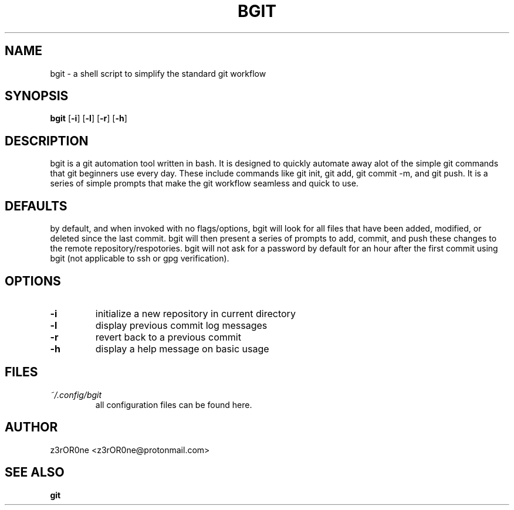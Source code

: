.TH BGIT 1L 2022-09-29 Info-BGIT

.SH NAME
bgit \- a shell script to simplify the standard git workflow

.SH SYNOPSIS
.B bgit
[\fB\-i\fR]
[\fB\-l\fR]
[\fB\-r\fR]
[\fB\-h\fR]

.SH DESCRIPTION
bgit is a git automation tool written in bash. It is designed to quickly automate away alot of the simple git commands that git beginners use every day. These include commands like git init, git add, git commit -m, and git push. It is a series of simple prompts that make the git workflow seamless and quick to use.

.SH DEFAULTS
by default, and when invoked with no flags/options, bgit will look for all files that have been added, modified, or deleted since the last commit. bgit will then present a series of prompts to add, commit, and push these changes to the remote repository/respotories. bgit will not ask for a password by default for an hour after the first commit using bgit (not applicable to ssh or gpg verification).

.SH OPTIONS
.TP
.BR \-i
initialize a new repository in current directory
.TP
.BR \-l
display previous commit log messages
.TP
.BR \-r
revert back to a previous commit
.TP
.BR \-h
display a help message on basic usage

.SH FILES
.TP
.I ~/.config/bgit
all configuration files can be found here.

.SH AUTHOR
z3rOR0ne <z3rOR0ne@protonmail.com>

.SH SEE ALSO
\fBgit\fR
